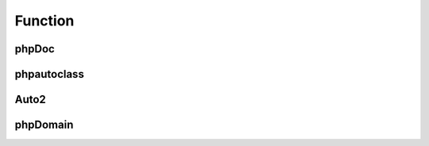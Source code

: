 ########
Function
########

phpDoc
======

.. phpautomodule::
   :filename: sample/function.php
   :members:
   :undoc-members:
   
phpautoclass
============

.. phpautoclass::
   :filename: sample/function.php
   :members:
   :undoc-members:   
   
Auto2
=====

.. phpautofunction::
   :filename: sample/function.php
   
phpDomain
=========

.. php:class:: DateTime
     
	Datetime class
     
.. php:method:: setDate($year, $month, $day)
     
	Set the date.
     
	:param int $year: The year.
	:param int $month: The month.
	:param int $day: The day.
	:returns: Either false on failure, or the datetime object for method chaining.
     
.. php:method:: setTime($hour, $minute[, $second])
     
	Set the time.

	:param int $hour: The hour
	:param int $minute: The minute
	:param int $second: The second
	:returns: Either false on failure, or the datetime object for method chaining.
     
.. php:const:: ATOM
     
	Y-m-d\TH:i:sP

